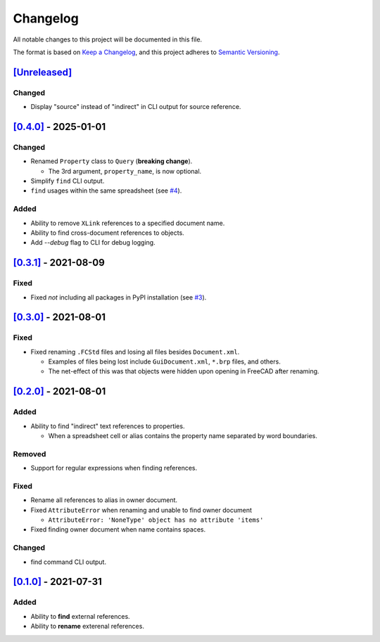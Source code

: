 Changelog
=========

All notable changes to this project will be documented in this file.

The format is based on `Keep a Changelog <https://keepachangelog.com/en/1.0.0/>`_,
and this project adheres to `Semantic Versioning <https://semver.org/spec/v2.0.0.html>`_.

`[Unreleased]`__
----------------

Changed
^^^^^^^
* Display "source" instead of "indirect" in CLI output for source reference.

`[0.4.0]`__ - 2025-01-01
------------------------

Changed
^^^^^^^
* Renamed ``Property`` class to ``Query`` (**breaking change**).

  * The 3rd argument, ``property_name``, is now optional.

* Simplify ``find`` CLI output.
* ``find`` usages within the same spreadsheet (see `#4 <https://github.com/gbroques/fcxref/issues/4>`_).

Added
^^^^^
* Ability to remove ``XLink`` references to a specified document name.
* Ability to find cross-document references to objects.
* Add `--debug` flag to CLI for debug logging.

`[0.3.1]`__ - 2021-08-09
------------------------
Fixed
^^^^^
* Fixed *not* including all packages in PyPI installation (see `#3 <https://github.com/gbroques/fcxref/issues/3>`_).

`[0.3.0]`__ - 2021-08-01
------------------------

Fixed
^^^^^
* Fixed renaming ``.FCStd`` files and losing all files besides ``Document.xml``.

  * Examples of files being lost include ``GuiDocument.xml``, ``*.brp`` files, and others.
  * The net-effect of this was that objects were hidden upon opening in FreeCAD after renaming.

`[0.2.0]`__ - 2021-08-01
------------------------

Added
^^^^^
* Ability to find "indirect" text references to properties.

  * When a spreadsheet cell or alias contains the property name separated by word boundaries.

Removed
^^^^^^^
* Support for regular expressions when finding references.

Fixed
^^^^^
* Rename all references to alias in owner document.
* Fixed ``AttributeError`` when renaming and unable to find owner document
  
  * ``AttributeError: 'NoneType' object has no attribute 'items'``

* Fixed finding owner document when name contains spaces.

Changed
^^^^^^^
* find command CLI output.

`[0.1.0]`__ - 2021-07-31
------------------------

Added
^^^^^
* Ability to **find** external references.
* Ability to **rename** exterenal references.

__ https://github.com/gbroques/fcxref/compare/v0.4.0...HEAD
__ https://github.com/gbroques/fcxref/compare/v0.3.1...v0.4.0
__ https://github.com/gbroques/fcxref/compare/v0.3.0...v0.3.1
__ https://github.com/gbroques/fcxref/compare/v0.2.0...v0.3.0
__ https://github.com/gbroques/fcxref/compare/v0.1.0...v0.2.0
__ https://github.com/gbroques/fcxref/releases/tag/v0.1.0
